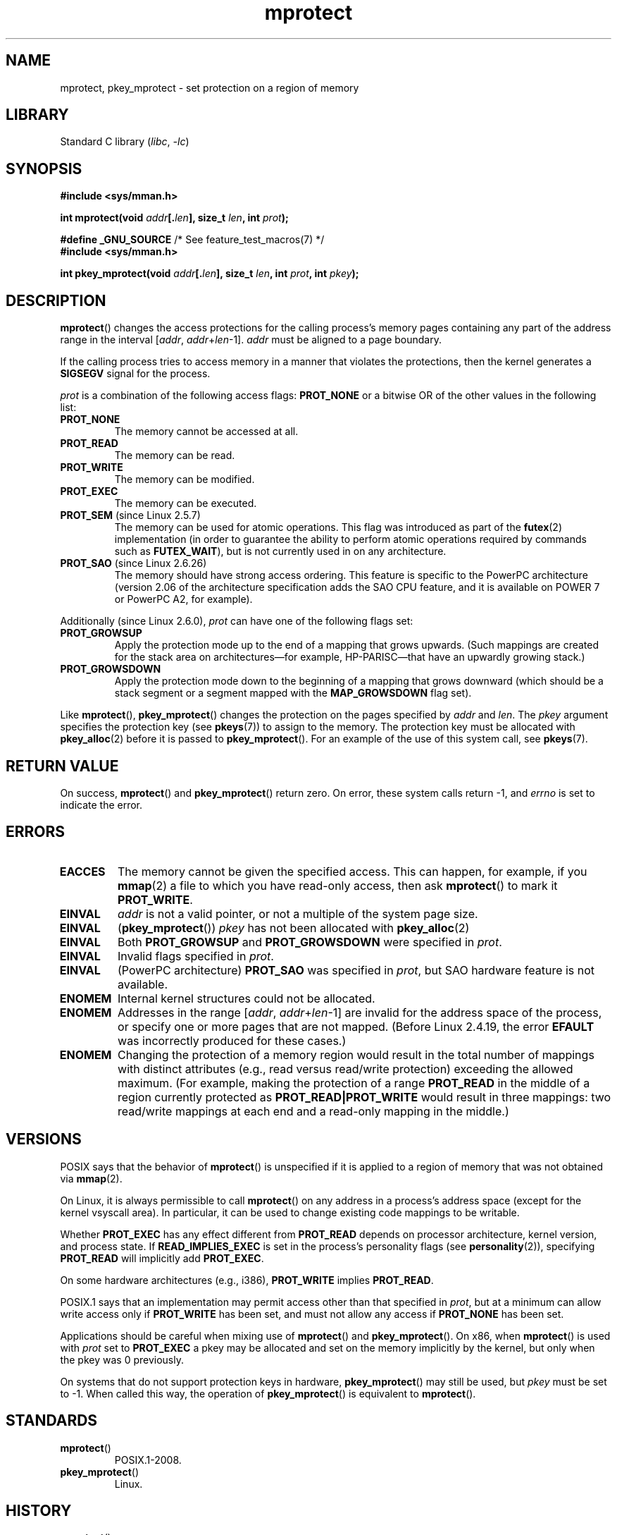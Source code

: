 .\" Copyright (C) 2007 Michael Kerrisk <mtk.manpages@gmail.com>
.\" and Copyright (C) 1995 Michael Shields <shields@tembel.org>.
.\"
.\" SPDX-License-Identifier: Linux-man-pages-copyleft
.\"
.\" Modified 1996-10-22 by Eric S. Raymond <esr@thyrsus.com>
.\" Modified 1997-05-31 by Andries Brouwer <aeb@cwi.nl>
.\" Modified 2003-08-24 by Andries Brouwer <aeb@cwi.nl>
.\" Modified 2004-08-16 by Andi Kleen <ak@muc.de>
.\" 2007-06-02, mtk: Fairly substantial rewrites and additions, and
.\" a much improved example program.
.\"
.TH mprotect 2 (date) "Linux man-pages (unreleased)"
.SH NAME
mprotect, pkey_mprotect \- set protection on a region of memory
.SH LIBRARY
Standard C library
.RI ( libc ", " \-lc )
.SH SYNOPSIS
.nf
.B #include <sys/mman.h>
.PP
.BI "int mprotect(void " addr [. len "], size_t " len ", int " prot );
.PP
.BR "#define _GNU_SOURCE" "             /* See feature_test_macros(7) */"
.B #include <sys/mman.h>
.PP
.BI "int pkey_mprotect(void " addr [. len "], size_t " len ", int " prot ", int " pkey ");"
.fi
.SH DESCRIPTION
.BR mprotect ()
changes the access protections for the calling process's memory pages
containing any part of the address range in the
interval [\fIaddr\fP,\ \fIaddr\fP+\fIlen\fP\-1].
.I addr
must be aligned to a page boundary.
.PP
If the calling process tries to access memory in a manner
that violates the protections, then the kernel generates a
.B SIGSEGV
signal for the process.
.PP
.I prot
is a combination of the following access flags:
.B PROT_NONE
or a bitwise OR of the other values in the following list:
.TP
.B PROT_NONE
The memory cannot be accessed at all.
.TP
.B PROT_READ
The memory can be read.
.TP
.B PROT_WRITE
The memory can be modified.
.TP
.B PROT_EXEC
The memory can be executed.
.TP
.BR PROT_SEM " (since Linux 2.5.7)"
The memory can be used for atomic operations.
This flag was introduced as part of the
.BR futex (2)
implementation (in order to guarantee the ability to perform atomic
operations required by commands such as
.BR FUTEX_WAIT ),
but is not currently used in on any architecture.
.TP
.BR PROT_SAO " (since Linux 2.6.26)"
.\" commit aba46c5027cb59d98052231b36efcbbde9c77a1d
.\" commit ef3d3246a0d06be622867d21af25f997aeeb105f
The memory should have strong access ordering.
This feature is specific to
the PowerPC architecture
(version 2.06 of the architecture specification adds the SAO CPU feature,
and it is available on POWER 7 or PowerPC A2, for example).
.PP
Additionally (since Linux 2.6.0),
.I prot
can have one of the following flags set:
.TP
.\" mm/mmap.c:
.\"	vm_flags |= calc_vm_prot_bits(prot, pkey) | calc_vm_flag_bits(flags) |
.\"			mm->def_flags | VM_MAYREAD | VM_MAYWRITE | VM_MAYEXEC;
.\" And calc_vm_flag_bits converts only GROWSDOWN/DENYWRITE/LOCKED.
.B PROT_GROWSUP
Apply the protection mode up to the end of a mapping
that grows upwards.
(Such mappings are created for the stack area on
architectures\[em]for example, HP-PARISC\[em]that
have an upwardly growing stack.)
.\" The VMA is one that was marked with VM_GROWSUP by the kernel
.\" when the stack was created. Note that (unlike VM_GROWSDOWN),
.\" there is no mmap() flag (analogous to MAP_GROWSDOWN) for
.\" creating a VMA that is marked VM_GROWSUP.
.TP
.B PROT_GROWSDOWN
Apply the protection mode down to the beginning of a mapping
that grows downward
(which should be a stack segment or a segment mapped with the
.B MAP_GROWSDOWN
flag set).
.PP
Like
.BR mprotect (),
.BR pkey_mprotect ()
changes the protection on the pages specified by
.I addr
and
.IR len .
The
.I pkey
argument specifies the protection key (see
.BR pkeys (7))
to assign to the memory.
The protection key must be allocated with
.BR pkey_alloc (2)
before it is passed to
.BR pkey_mprotect ().
For an example of the use of this system call, see
.BR pkeys (7).
.SH RETURN VALUE
On success,
.BR mprotect ()
and
.BR pkey_mprotect ()
return zero.
On error, these system calls return \-1, and
.I errno
is set to indicate the error.
.SH ERRORS
.TP
.B EACCES
The memory cannot be given the specified access.
This can happen, for example, if you
.BR mmap (2)
a file to which you have read-only access, then ask
.BR mprotect ()
to mark it
.BR PROT_WRITE .
.TP
.B EINVAL
\fIaddr\fP is not a valid pointer,
or not a multiple of the system page size.
.TP
.B EINVAL
.RB ( pkey_mprotect ())
\fIpkey\fP has not been allocated with
.BR pkey_alloc (2)
.TP
.B EINVAL
Both
.B PROT_GROWSUP
and
.B PROT_GROWSDOWN
were specified in
.IR prot .
.TP
.B EINVAL
Invalid flags specified in
.IR prot .
.TP
.B EINVAL
(PowerPC architecture)
.B PROT_SAO
was specified in
.IR prot ,
but SAO hardware feature is not available.
.TP
.B ENOMEM
Internal kernel structures could not be allocated.
.TP
.B ENOMEM
Addresses in the range
.RI [ addr ,
.IR addr + len \-1]
are invalid for the address space of the process,
or specify one or more pages that are not mapped.
(Before Linux 2.4.19, the error
.B EFAULT
was incorrectly produced for these cases.)
.TP
.B ENOMEM
Changing the protection of a memory region would result in the total number of
mappings with distinct attributes (e.g., read versus read/write protection)
exceeding the allowed maximum.
.\" I.e., the number of VMAs would exceed the 64 kB maximum
(For example, making the protection of a range
.B PROT_READ
in the middle of a region currently protected as
.B PROT_READ|PROT_WRITE
would result in three mappings:
two read/write mappings at each end and a read-only mapping in the middle.)
.SH VERSIONS
.\" SVr4 defines an additional error
.\" code EAGAIN. The SVr4 error conditions don't map neatly onto Linux's.
POSIX says that the behavior of
.BR mprotect ()
is unspecified if it is applied to a region of memory that
was not obtained via
.BR mmap (2).
.PP
On Linux, it is always permissible to call
.BR mprotect ()
on any address in a process's address space (except for the
kernel vsyscall area).
In particular, it can be used
to change existing code mappings to be writable.
.PP
Whether
.B PROT_EXEC
has any effect different from
.B PROT_READ
depends on processor architecture, kernel version, and process state.
If
.B READ_IMPLIES_EXEC
is set in the process's personality flags (see
.BR personality (2)),
specifying
.B PROT_READ
will implicitly add
.BR PROT_EXEC .
.PP
On some hardware architectures (e.g., i386),
.B PROT_WRITE
implies
.BR PROT_READ .
.PP
POSIX.1 says that an implementation may permit access
other than that specified in
.IR prot ,
but at a minimum can allow write access only if
.B PROT_WRITE
has been set, and must not allow any access if
.B PROT_NONE
has been set.
.PP
Applications should be careful when mixing use of
.BR mprotect ()
and
.BR pkey_mprotect ().
On x86, when
.BR mprotect ()
is used with
.I prot
set to
.B PROT_EXEC
a pkey may be allocated and set on the memory implicitly
by the kernel, but only when the pkey was 0 previously.
.PP
On systems that do not support protection keys in hardware,
.BR pkey_mprotect ()
may still be used, but
.I pkey
must be set to \-1.
When called this way, the operation of
.BR pkey_mprotect ()
is equivalent to
.BR mprotect ().
.SH STANDARDS
.TP
.BR mprotect ()
POSIX.1-2008.
.TP
.BR pkey_mprotect ()
Linux.
.SH HISTORY
.TP
.BR mprotect ()
POSIX.1-2001, SVr4.
.TP
.BR pkey_mprotect ()
Linux 4.9,
glibc 2.27.
.SH NOTES
.SH EXAMPLES
.\" sigaction.2 refers to this example
The program below demonstrates the use of
.BR mprotect ().
The program allocates four pages of memory, makes the third
of these pages read-only, and then executes a loop that walks upward
through the allocated region modifying bytes.
.PP
An example of what we might see when running the program is the
following:
.PP
.in +4n
.EX
.RB "$" " ./a.out"
Start of region:        0x804c000
Got SIGSEGV at address: 0x804e000
.EE
.in
.SS Program source
\&
.\" SRC BEGIN (mprotect.c)
.EX
#include <malloc.h>
#include <signal.h>
#include <stdio.h>
#include <stdlib.h>
#include <sys/mman.h>
#include <unistd.h>

#define handle_error(msg) \e
    do { perror(msg); exit(EXIT_FAILURE); } while (0)

static char *buffer;

static void
handler(int sig, siginfo_t *si, void *unused)
{
    /* Note: calling printf() from a signal handler is not safe
       (and should not be done in production programs), since
       printf() is not async\-signal\-safe; see signal\-safety(7).
       Nevertheless, we use printf() here as a simple way of
       showing that the handler was called. */

    printf("Got SIGSEGV at address: %p\en", si\->si_addr);
    exit(EXIT_FAILURE);
}

int
main(void)
{
    int               pagesize;
    struct sigaction  sa;

    sa.sa_flags = SA_SIGINFO;
    sigemptyset(&sa.sa_mask);
    sa.sa_sigaction = handler;
    if (sigaction(SIGSEGV, &sa, NULL) == \-1)
        handle_error("sigaction");

    pagesize = sysconf(_SC_PAGE_SIZE);
    if (pagesize == \-1)
        handle_error("sysconf");

    /* Allocate a buffer aligned on a page boundary;
       initial protection is PROT_READ | PROT_WRITE. */

    buffer = memalign(pagesize, 4 * pagesize);
    if (buffer == NULL)
        handle_error("memalign");

    printf("Start of region:        %p\en", buffer);

    if (mprotect(buffer + pagesize * 2, pagesize,
                 PROT_READ) == \-1)
        handle_error("mprotect");

    for (char *p = buffer ; ; )
        *(p++) = \[aq]a\[aq];

    printf("Loop completed\en");     /* Should never happen */
    exit(EXIT_SUCCESS);
}
.EE
.\" SRC END
.SH SEE ALSO
.BR mmap (2),
.BR sysconf (3),
.BR pkeys (7)
